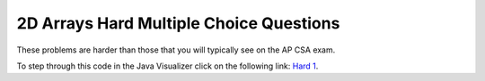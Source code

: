 .. qnum::
   :prefix: 4-53-
   :start: 7

2D Arrays Hard Multiple Choice Questions
-------------------------------------------

These problems are harder than those that you will typically see on the AP CSA exam.

.. mchoice:: qa2dh_1
   :practice: T
   :answer_a: { {6, 4, 2}, {2, 4, 6}}
   :answer_b: { {3, 2, 1}, {1, 4, 6}}
   :answer_c: { {3, 2, 1}, {1, 4, 8}}
   :answer_d: { {4, 4, 2}, {2, 4, 4}}
   :answer_e: { {3, 2, 1}, {2, 4, 4}}
   :correct: c
   :feedback_a: Check the starting values on the nested loops.
   :feedback_b: Notice that there are two if's, not an if and else.
   :feedback_c: The first if will change an odd number to an even.  The second if will also execute after an odd number has been made even.  Both loops start at index 1 so this only changes the items in the second row and second and third column.
   :feedback_d: Both if's will execute.  Also, check the bounds on the nested loop.
   :feedback_e: Both if's will execute.  Check the bounds on the inner loop.  When does it stop?

   What are the contents of ``arr`` after the following code has been executed?

   .. code-block:: java

      int[][] arr = { {3,2,1},{1,2,3}};
      for (int row = 1; row < arr.length; row++) 
      {
         for (int col = 1; col < arr[0].length; col++) 
         {
            if (arr[row][col] % 2 == 1)
            {
                arr[row][col] = arr[row][col] + 1;
            }
            if (arr[row][col] % 2 == 0)
            {
                arr[row][col] = arr[row][col] * 2;
            }
         }
      }

To step through this code in the Java Visualizer click on the following link: `Hard 1 <http://cscircles.cemc.uwaterloo.ca/java_visualize/#code=public+class+ClassNameHere+%7B%0A+++public+static+void+main(String%5B%5D+args)+%7B%0A++++++int%5B%5D%5B%5D+arr+%3D+%7B%7B3,2,1%7D,%7B1,2,3%7D%7D%3B%0A++++++for+(int+row+%3D+1%3B+row+%3C+arr.length%3B+row%2B%2B)+%7B%0A+++++++++for+(int+col+%3D+1%3B+col+%3C+arr%5B0%5D.length%3B+col%2B%2B)+%7B%0A++++++++++++if+(arr%5Brow%5D%5Bcol%5D+%25+2+%3D%3D+1)+%0A++++++++++++%7B%0A+++++++++++++++arr%5Brow%5D%5Bcol%5D+%3D+arr%5Brow%5D%5Bcol%5D+%2B+1%3B%0A++++++++++++%7D%0A++++++++++++if+(arr%5Brow%5D%5Bcol%5D+%25+2+%3D%3D+0)+%0A++++++++++++%7B%0A+++++++++++++++arr%5Brow%5D%5Bcol%5D+%3D+arr%5Brow%5D%5Bcol%5D+*+2%3B%0A++++++++++++%7D%0A+++++++++%7D%0A++++++%7D%0A++++++%0A+++%7D%0A%7D&mode=display&curInstr=0>`_.

.. mchoice:: qa2hard_2
   :practice: T
   :answer_a: The maximum brightness value for all pixels in imagePixel
   :answer_b: The column with the greatest brightness sum
   :answer_c: The most frequent brightness value in imagePixels
   :answer_d: The row with the greatest brightness sum
   :answer_e: The sum of the total brightness of imagePixels
   :correct: a
   :feedback_a: The method works by scanning all the pixels in imagePixels and comparing them to the current iMax value. If the current is greater, it replaces iMax and becomes the new maximum brightness. This is the value that is returned.
   :feedback_b: This could be accomplished by adding the brightness in the second loop and comparing the sum to iMax after the second loop finishes and before the first loop starts again.
   :feedback_c: To do this you would need a third loop and an array, 256 in size. In the second loop you would track how many pixels of a certain brightness had occurred using, countBright[i]++, and then in the third loop find the item in countBright with the highest value.
   :feedback_d: Firstly, you would need to traverse the 2D array in the opposite order, going through the rows instead of the columns. Then, you would sum each row's brightness in the second loop and compare it to the max in the first loop.
   :feedback_e: This would be accomplished by instead of having an if statement to track the currentmax, simply using, sum += imagePixels[r][c];

   A two-dimensional array, ``imagePixels``, holds the brightness values for the pixels in an image. The brightness can range from 0 to 255. What does the following method compute?

   .. code-block:: java
     :linenos:

     public int findMax(int[][] imagePixels) 
     {
        int r, c;
        int i, iMax = 0;

        for (r = 0; r < imagePixels.length; r++) 
        {
           for (c = 0; c < imagePixels[0].length; c++) 
           {
              i = imagePixels[r][c];
              if (i > iMax)
                 iMax = i;
            }
         }
         return iMax;
      }



